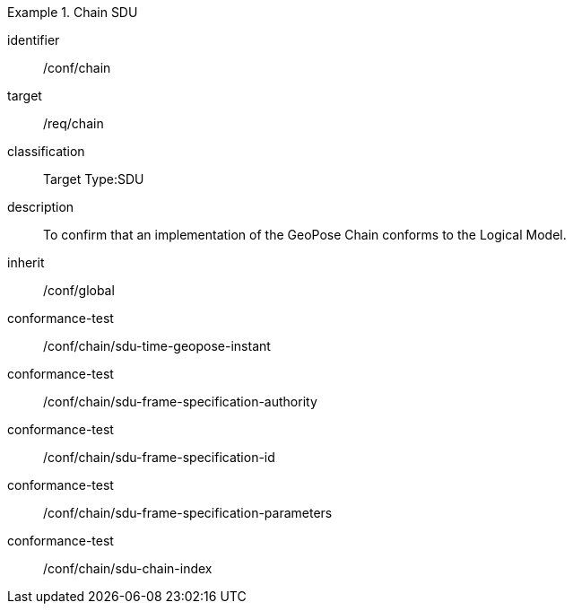 
[conformance_class]
.Chain SDU
====
[%metadata]
identifier:: /conf/chain
target:: /req/chain
classification:: Target Type:SDU
description:: To confirm that an implementation of the GeoPose Chain conforms to the Logical Model.
inherit:: /conf/global

conformance-test:: /conf/chain/sdu-time-geopose-instant
conformance-test:: /conf/chain/sdu-frame-specification-authority
conformance-test:: /conf/chain/sdu-frame-specification-id
conformance-test:: /conf/chain/sdu-frame-specification-parameters
conformance-test:: /conf/chain/sdu-chain-index
====
